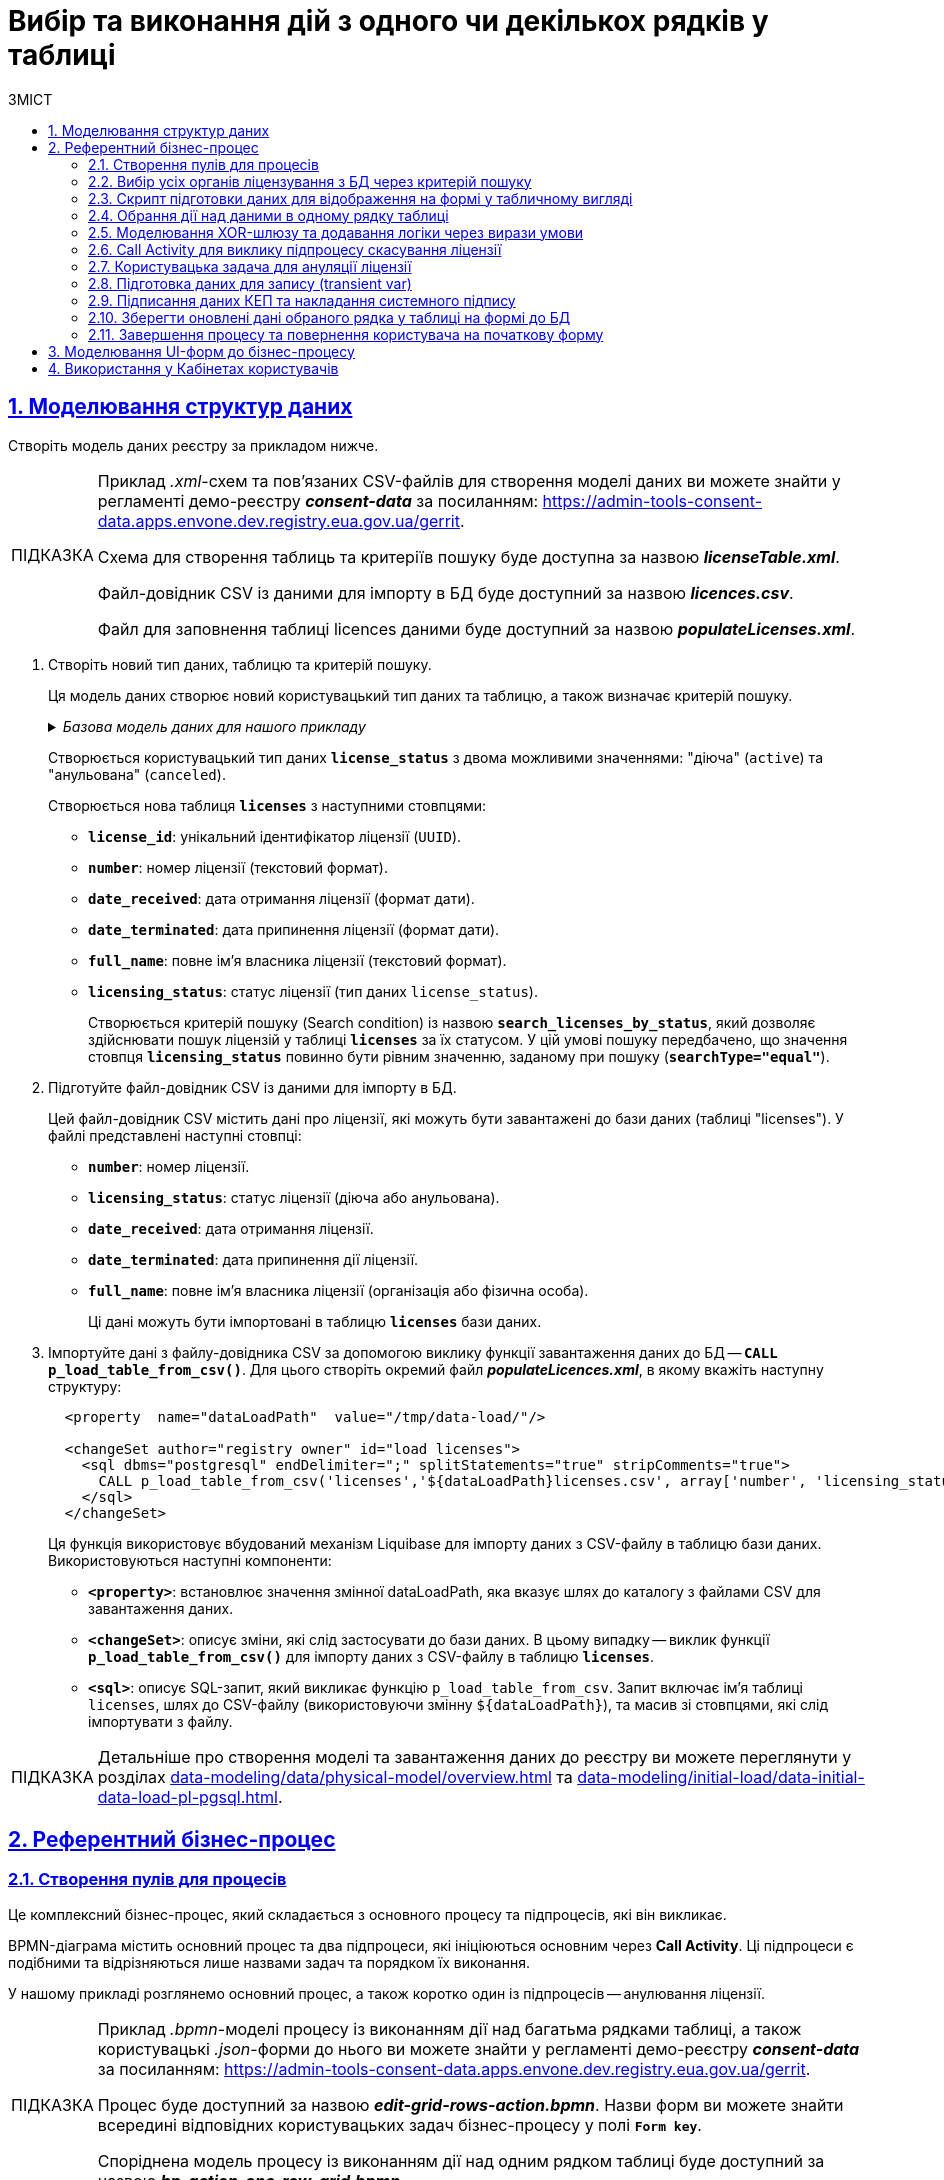 :toc-title: ЗМІСТ
:toc: auto
:toclevels: 5
:experimental:
:important-caption:     ВАЖЛИВО
:note-caption:          ПРИМІТКА
:tip-caption:           ПІДКАЗКА
:warning-caption:       ПОПЕРЕДЖЕННЯ
:caution-caption:       УВАГА
:example-caption:           Приклад
:figure-caption:            Зображення
:table-caption:             Таблиця
:appendix-caption:          Додаток
:sectnums:
:sectnumlevels: 5
:sectanchors:
:sectlinks:
:partnums:

= Вибір та виконання дій з одного чи декількох рядків у таблиці

== Моделювання структур даних

Створіть модель даних реєстру за прикладом нижче.

[TIP]
====
Приклад _.xml_-схем та пов'язаних CSV-файлів для створення моделі даних ви можете знайти у регламенті демо-реєстру *_consent-data_* за посиланням:
https://admin-tools-consent-data.apps.envone.dev.registry.eua.gov.ua/gerrit.

Схема для створення таблиць та критеріїв пошуку буде доступна за назвою *_licenseTable.xml_*.

Файл-довідник CSV із даними для імпорту в БД буде доступний за назвою *_licences.csv_*.

Файл для заповнення таблиці licences даними буде доступний за назвою *_populateLicenses.xml_*.
====

. Створіть новий тип даних, таблицю та критерій пошуку.
+
Ця модель даних створює новий користувацький тип даних та таблицю, а також визначає критерій пошуку.
+
._Базова модель даних для нашого прикладу_
[%collapsible]
====
[source,xml]
----
  <changeSet author="registry owner" id="enum license_status">
    <comment>CREATE TYPE license_status</comment>
    <ext:createType name="license_status">
      <ext:asEnum>
        <ext:label translation="діюча">active</ext:label>
        <ext:label translation="анульована">canceled</ext:label>
      </ext:asEnum>
    </ext:createType>
  </changeSet>

  <changeSet author="registry owner" id="table licenses">
    <comment>CREATE TABLE licenses</comment>
    <ext:createTable tableName="licenses" ext:historyFlag="true">
      <column name="license_id" type="UUID">
        <constraints nullable="false" primaryKey="true" primaryKeyName="pk_licenses"/>
      </column>
      <column name="number" type="TEXT">
        <constraints nullable="false"/>
      </column>
      <column name="date_received" type="DATE">
        <constraints nullable="false"/>
      </column>
      <column name="date_terminated" type="DATE">
        <constraints nullable="false"/>
      </column>
      <column name="full_name" type="TEXT">
        <constraints nullable="false"/>
      </column>
      <column name="licensing_status" type="license_status">
        <constraints nullable="false"/>
      </column>
    </ext:createTable>
  </changeSet>

  <changeSet author="registry owner" id="searchCondition search_licenses_by_status">
    <comment>CREATE search condition search_licenses_by_status</comment>
    <ext:createSearchCondition name="search_licenses_by_status">
      <ext:table name="licenses" alias="l">
        <ext:column name="license_id"/>
        <ext:column name="number"/>
        <ext:column name="date_received"/>
        <ext:column name="date_terminated"/>
        <ext:column name="full_name"/>
        <ext:column name="licensing_status" searchType="equal"/>
      </ext:table>
    </ext:createSearchCondition>
  </changeSet>
----
====
+
Створюється користувацький тип даних *`license_status`* з двома можливими значеннями: "діюча" (`active`) та "анульована" (`canceled`).
+
Створюється нова таблиця *`licenses`* з наступними стовпцями:

* *`license_id`*: унікальний ідентифікатор ліцензії (`UUID`).
* *`number`*: номер ліцензії (текстовий формат).
* *`date_received`*: дата отримання ліцензії (формат дати).
* *`date_terminated`*: дата припинення ліцензії (формат дати).
* *`full_name`*: повне ім'я власника ліцензії (текстовий формат).
* *`licensing_status`*: статус ліцензії (тип даних `license_status`).
+
Створюється критерій пошуку (Search condition) із назвою *`search_licenses_by_status`*, який дозволяє здійснювати пошук ліцензій у таблиці *`licenses`* за їх статусом. У цій умові пошуку передбачено, що значення стовпця *`licensing_status`* повинно бути рівним значенню, заданому при пошуку (*`searchType="equal"`*).

. Підготуйте файл-довідник CSV із даними для імпорту в БД.
+
Цей файл-довідник CSV містить дані про ліцензії, які можуть бути завантажені до бази даних (таблиці "licenses"). У файлі представлені наступні стовпці:

* *`number`*: номер ліцензії.
* *`licensing_status`*: статус ліцензії (діюча або анульована).
* *`date_received`*: дата отримання ліцензії.
* *`date_terminated`*: дата припинення дії ліцензії.
* *`full_name`*: повне ім'я власника ліцензії (організація або фізична особа).
+
Ці дані можуть бути імпортовані в таблицю *`licenses`* бази даних.

. Імпортуйте дані з файлу-довідника CSV за допомогою виклику функції завантаження даних до БД -- *`CALL p_load_table_from_csv()`*. Для цього створіть окремий файл *_populateLicences.xml_*, в якому вкажіть наступну структуру:
+
[source,xml]
----
  <property  name="dataLoadPath"  value="/tmp/data-load/"/>

  <changeSet author="registry owner" id="load licenses">
    <sql dbms="postgresql" endDelimiter=";" splitStatements="true" stripComments="true">
      CALL p_load_table_from_csv('licenses','${dataLoadPath}licenses.csv', array['number', 'licensing_status', 'date_received', 'date_terminated', 'full_name']);
    </sql>
  </changeSet>
----
+
Ця функція використовує вбудований механізм Liquibase для імпорту даних з CSV-файлу в таблицю бази даних. Використовуються наступні компоненти:

* *`<property>`*: встановлює значення змінної dataLoadPath, яка вказує шлях до каталогу з файлами CSV для завантаження даних.
* *`<changeSet>`*: описує зміни, які слід застосувати до бази даних. В цьому випадку -- виклик функції *`p_load_table_from_csv()`* для імпорту даних з CSV-файлу в таблицю *`licenses`*.
* *`<sql>`*: описує SQL-запит, який викликає функцію `p_load_table_from_csv`. Запит включає ім'я таблиці `licenses`, шлях до CSV-файлу (використовуючи змінну `${dataLoadPath}`), та масив зі стовпцями, які слід імпортувати з файлу.

TIP: Детальніше про створення моделі та завантаження даних до реєстру ви можете переглянути у розділах xref:data-modeling/data/physical-model/overview.adoc[] та xref:data-modeling/initial-load/data-initial-data-load-pl-pgsql.adoc[].

== Референтний бізнес-процес

=== Створення пулів для процесів

Це комплексний бізнес-процес, який складається з основного процесу та підпроцесів, які він викликає.

BPMN-діаграма містить основний процес та два підпроцеси, які ініціюються основним через *Call Activity*. Ці підпроцеси є подібними та відрізняються лише назвами задач та порядком їх виконання.

У нашому прикладі розглянемо основний процес, а також коротко один із підпроцесів -- анулювання ліцензії.

[TIP]
====
Приклад _.bpmn_-моделі процесу із виконанням дії над багатьма рядками таблиці, а також користувацькі _.json_-форми до нього ви можете знайти у регламенті демо-реєстру *_consent-data_* за посиланням:
https://admin-tools-consent-data.apps.envone.dev.registry.eua.gov.ua/gerrit.

Процес буде доступний за назвою *_edit-grid-rows-action.bpmn_*. Назви форм ви можете знайти всередині відповідних користувацьких задач бізнес-процесу у полі *`Form key`*.

Споріднена модель процесу із виконанням дії над одним рядком таблиці буде доступний за назвою *_bp-action-one-row-grid.bpmn_*.
====

=== Вибір усіх органів ліцензування з БД через критерій пошуку

Змоделюйте сервісну задача (Service Task) та використайте делегат *Search entities in data factory*.

На основі створеної моделі даних, ця задача відповідає за пошук та вибірку ліцензій з таблиці *`licenses`*. Таблиця *`licenses`* містить наступні стовпці:

* `license_id` -- унікальний ідентифікатор ліцензії (`UUID`).
* `number` -- номер ліцензії (`TEXT`).
* `date_received` -- дата отримання ліцензії (`DATE`).
* `date_terminated` -- дата припинення ліцензії (`DATE`).
* `full_name` -- повне ім'я органу ліцензування (`TEXT`).
* `licensing_status` -- статус ліцензії (тип даних `license_status`).

Тип даних *`license_status`* є переліком з двома можливими значеннями:

* *`active`* (чинна) -- ліцензія є дійсною.
* *`canceled`* (анульована) -- ліцензія скасована.

Поточна задача використовує умову пошуку (Search condition) *`search_licenses_by_status`*, яка дозволяє фільтрувати ліцензії в таблиці *`licenses`* за статусом ліцензування. У цьому випадку, задача шукає ліцензії зі статусом *`active`* (чинні).

Таким чином, сервісне завдання виконує пошук активних ліцензій у таблиці *`licenses`* на основі визначених умов пошуку, передаючи системний токен доступу для авторизації запиту до бази даних.

Параметри які використовуються для налаштування та отримання результатів пошуку: ::
. У секції *Inputs* встановіть вхідний параметр *`resource`* як *`search-licenses-by-status`* для визначення ресурсу/API-ендпоінту, який слід використати для пошуку.
+
TIP: Тут ендпоінт `search-licenses-by-status` генерується на базі критерію пошуку `search_licenses_by_status`, визначеного у моделі даних.

. У секції *Inputs > Search variables* передайте параметри пошуку, які необхідно застосувати, як ключі-значення (*`Map`*):

* `Key: *licensingStatus*`
* `Value: *active*`
+
У цьому випадку, ми шукаємо ліцензії зі статусом *`active`*.

. У секції *Inputs > X-Access-Token* передайте системний токен доступу для авторизації запита до бази даних:
+
----
${system_user().accessToken}
----

. У секції *Outputs > Result variable* встановіть вихідний параметр як змінну *`licensesResponse`*, до якої зберігатиметься відповідь від бази даних для подальшого використання.

image:best-practices/edit-grid-rows-action/edit-grid-rows-action-1.png[]

=== Скрипт підготовки даних для відображення на формі у табличному вигляді

Змоделюйте сервісну задачу та використайте наступний groovy-скрипт.

image:best-practices/edit-grid-rows-action/edit-grid-rows-action-2.png[]

.Скрипт для отримання списку ліцензій та виведення їх на форму
====
[source,groovy]
----
def licenses = licensesResponse.responseBody.elements()

        def payload = S([:], 'application/json')
        payload.prop('licenses', licenses)
        set_transient_variable('payload', payload)
----
====

Цей скрипт виконує наступні дії:

. Витягує список ліцензій з відповіді *`licensesResponse.responseBody.elements()`*. Змінна *`licenses`* містить список активних ліцензій, отриманих від попереднього сервісного завдання.

. Створює новий об'єкт JSON *`payload`* з порожнім словником.

. Додає до об'єкта JSON *`payload`* список ліцензій, отриманий на першому кроці, під ключем *`licenses`*.

. Зберігає JSON об'єкт *`payload`* у транзієнтну змінну (тимчасову змінну, яка існує лише під час виконання процесу) з назвою *`payload`*.

=== Обрання дії над даними в одному рядку таблиці

Змоделюйте користувацьку задачу (User Task) та поєднайте її з відповідною UI-формою за ключем *`Form key`*.

Основна мета цієї форми -- дозволити користувачу обрати дію, яку він хоче виконати над даними у певному рядку таблиці за допомогою компонента *Edit Grid* (змінити дату або анулювати ліцензію).

Виконайте наступні налаштування: ::

. У полі *`Name`* введіть назву користувацької задачі.
. Застосуйте шаблон делегата -- *`User Form`*.
. У полі *`ID`* введіть ідентифікатор задачі -- *`defineActionActivity`*.
. У полі *`Form key`* визначте ключ для поєднання із відповідною змодельованою формою бізнес-процесу -- *`feature-edit-grid-rows-action-define`*.
. . У полі `Assignee` вкажіть змінну для особи, якій призначається поточна задача, -- *`${initiator}`*.
. У полі *`Form data pre-population`* передайте дані на UI-форму як змінну ${payload}.

image:best-practices/edit-grid-rows-action/edit-grid-rows-action-3.png[]

=== Моделювання XOR-шлюзу та додавання логіки через вирази умови

Змоделюйте XOR-шлюз, який визначає, який з підпроцесів слід викликати на основі *`action codes`*, обраних на попередній формі.

TIP: Action codes -- кнопки у контекстному меню "Три крапки", змодельовані на UI-формі за допомогою елемента *`Edit Grid`*.

image:best-practices/edit-grid-rows-action/edit-grid-rows-action-4.png[]

[NOTE]
====
Якщо на формі *`defineActionActivity`* обрано чекбокс з декількома рядками (записами) таблиці, то для кожного з цих рядків запуститься підпроцес відповідно до обраної кнопки на UI-формі (у цьому контексті це мають бути _окремі кнопки_, змодельовані через компонент *Button*). Запуск підпроцесу для кожного з обраних рядків можливий завдяки функції мультиекземпляра *`Multi-instance`* (_див.xref:#call-activity-cancel[]_).

Якщо ви обрали контекстне меню "Три крапки" навпроти певного рядка, то відповідний підпроцес запуститься лише для даних цього рядка. Який саме підпроцес запуститься -- регулюється логікою кодів дії  (action codes), змодельованих на формі у компоненті *Edit Grid*. Тобто контекстне меню "Три крапки" дозволяє обрати логіку виконання дії над одним рядком таблиці.
====

Залежно від дії, визначеної в action codes (у нашому прикладі ми оновлюємо дані лише по одному рядку на формі, тому використовуємо лише action codes через контекстне меню), основний процес ініціює один з наступних підпроцесів через *Call Activity*:

. Процес "Зміна дати терміну дії ліцензії", якщо введений action code відповідає наступній умові:
+
[source,juel]
----
${submission('defineActionActivity').formData.hasProp('_action_code') && submission('defineActionActivity').formData.prop('_action_code').value().equals('_action_update')}
----
+
image:best-practices/edit-grid-rows-action/edit-grid-rows-action-4-1.png[]

. Процес "Скасування ліцензії", якщо введений action code відповідає наступній умові:
+
[source,juel]
----
${submission('defineActionActivity').formData.hasProp('_action_code') && submission('defineActionActivity').formData.prop('_action_code').value().equals('_action_cancel')}
----
+
image:best-practices/edit-grid-rows-action/edit-grid-rows-action-4-2.png[]

Після виклику відповідного підпроцесу за допомогою Call Activity, основний процес продовжується до кінцевої події. Далі розглянемо потік із викликом підпроцесу для скасування ліцензії.

[#call-activity-cancel]
=== Call Activity для виклику підпроцесу скасування ліцензії

Цей Call Activity виконує процес з іменем *`license-cancellation`* для кожного елемента в колекції даних, яка вказана в `multiInstanceLoopCharacteristics`. Тобто якщо на формі з Edit Grid ви обрали чекбокс на одному і більше записів, то при використанні функції Multi-instance, підпроцес запуститься для кожного з таких записів.

[NOTE]
====
Зверніть увагу, що коли обрано чекбокс дії над одним і більше рядком таблиці, дані з форми мають надсилатися до процесу за action-кодами, які змодельовані на UI-формі через компонент *Button*.

Детальніше про це див. у розділі xref:#modeling-forms[].
====

[TIP]
====
Детальніше про Call Activity та особливості їх застосування ви можете переглянути на сторінках:

* xref:bp-modeling/bp/element-templates/bp-element-templates-installation-configuration.adoc[]
* xref:bp-modeling/bp/bpmn/subprocesses/overview.adoc[]
====

Виконайте наступні налаштування: ::
+
. У секції *Multi-instance* > *`Collection`* введіть значення:
+
----
${submission('defineActionActivity').formData.prop('licenses').elements()}
----

. Для *Multi-instance* > *`Element variable`* вкажіть змінну *`license`*.
+
[NOTE]
====
Це означає, що Call Activity буде виконана для кожного елемента в колекції даних, який повертається функцією *`${submission('defineActionActivity').formData.prop('licenses').elements()}`*. Кожен елемент цієї колекції буде збережений до визначеної змінної *`license`*.

Використання функції *`Multi-instance`* також показано на прикладі xref:registry-admin/user-notifications/email/e-mail-notification.adoc[].
====

. У полі *`Called element`* вкажіть ідентифікатор (Process ID) підпроцесу, який необхідно викликати та запустити. У нашому випадку -- це *`license-cancellation`*.

. Для поля *`Asynchronous continuation`* вкажіть значення *`Before`*. Це означає, що ця активність буде виконана асинхронно. Асинхронне виконання починається перед виконанням самого Call Activity, тобто "асинхронно перед".
+
[TIP]
====
.Що таке Asynchronous continuation?
[%collapsible]
=====
*Asynchronous continuation* у Call Activity в Camunda BPM -- це механізм, що дозволяє виконати активність асинхронно відносно основного потоку процесу. Це означає, що активність (у цьому випадку Call Activity) може бути виконана пізніше, не затримуючи виконання наступних елементів в основному потоці.

Asynchronous continuation часто використовується, коли потрібно запустити довготривалу або ресурсомістку операцію без блокування подальшого виконання процесу. Це може бути корисним, наприклад, коли Call Activity викликає зовнішній процес, який може тривати певний час.

Після завершення асинхронної операції, робота процесу продовжується з наступної точки, після Call Activity. Asynchronous continuation також дозволяє системі керування процесами (наприклад, Camunda BPM) більш ефективно управляти ресурсами, розподіляючи навантаження між різними екземплярами процесу.

*`Asynchronous continuation: before`* в контексті Camunda BPM означає, що асинхронний виклик відбувається перед запуском Call Activity, а не після його завершення.

Такий варіант використання асинхронного продовження може бути корисним, коли вам потрібно запустити довготривалу або ресурсомістку активність (як-от Call Activity), але ви не хочете блокувати виконання основного потоку процесу, поки ця активність не буде виконана.
=====
====

+
image:best-practices/edit-grid-rows-action/edit-grid-rows-action-5.png[]

. У полі In mappings вкажіть:

* `Source: *Type*`
* `source: *license*`
* `target: *license*`
+
Це означає, що дані зі змінної license в основному процесі будуть передані до підпроцесу `license-cancellation` і збережені до змінної під таким же іменем.

+
image:best-practices/edit-grid-rows-action/edit-grid-rows-action-5-1.png[]

[CAUTION]
====
Якщо на формі бізнес-процесу ви обираєте дію над одним рядком таблиці, використовуючи при цьому контекстне меню "Три крапки" *`&#x22EE;`* (_див. детальніше про моделювання форм у розділі xref:#modeling-forms[]_), то змоделювати бізнес-процес в такому разі можна двома способами:

* з використанням Multi-instance у Call Activity (як показано вище у розділі);
* з використанням базових налаштувань Call Activity.

Базові налаштування Call Activity в такому випадку виглядатимуть майже ідентично до опції з Multi-instance:

* Вкажіть тип вхідних параметрів -- *`Source expression`*.

* Вкажіть вираз для отримання даних з форми за допомогою функції `submission()`.
+
[source,juel]
----
${submission('defineActionActivity').formData.prop('licenses').elements()[0]}
----

* Вкажіть *`Target`* -- *`license`*.
+
Це означає, що дані зі змінної license в основному процесі будуть передані до підпроцесу `license-cancellation` і збережені до змінної під таким же іменем.

image:best-practices/edit-grid-rows-action/edit-grid-rows-action-10.png[]

====

=== Користувацька задача для ануляції ліцензії

Змоделюйте користувацьку задачу (*User Task*), яка надасть можливість для користувача анулювати ліцензію.

. Використовуйте шаблон делегата *`User Form`* для створення форми користувача.

. Вкажіть ідентифікатор форми, яка повинна бути показана користувачу, у цьому випадку -- *`edit-grid-rows-action-cancel-license`*.

. Задача може бути призначена користувачеві (`Assignee`), але в цьому випадку поле можна залишити порожнім, що означає, що будь-який користувач може взяти її до виконання.

. У полі Candidate roles вкажіть роль. Поле вказує на те, що цю задачу зможуть бачити та виконувати користувачі з певною роллю/ролями, у нашому випадку -- *`op-regression`*.

. У полі Form data pre-population передайте дані про ліцензію як змінну *`${license}`*, що будуть виведені на форму для попереднього заповнення даних.

image:best-practices/edit-grid-rows-action/edit-grid-rows-action-6.png[]

=== Підготовка даних для запису (transient var)

Змоделюйте скрипт-задачу (Script Task) та застосуйте скрипт, який зможе отримати дані із попередньої задачі (форми) та підготує їх для запису до БД (у нашому випадку -- до оновлення сутності).

image:best-practices/edit-grid-rows-action/edit-grid-rows-action-7.png[]

._Groovy-скрипт для отримання даних з форми cancelLicenseActivity та підготовки їх до запису_
[%collapsible]
====
[source,groovy]
----
def canceledLicense = submission('cancelLicenseActivity').formData
        canceledLicense.prop('licensingStatus', 'canceled')
        set_transient_variable('canceledLicense', canceledLicense)
----

Цей скрипт виконує наступні дії:

. Отримує дані форми, що були відправлені користувачем у задачі *`cancelLicenseActivity`*. Результат цього виразу зберігається у змінній *`canceledLicense`*.
+
[source,groovy]
----
submission('cancelLicenseActivity').formData
----

. Встановлює властивість *`licensingStatus`* об'єкта *`canceledLicense`* у значення *`canceled`*. Це означає, що ліцензію відмічено як "_скасовану_".
+
[source,groovy]
----
canceledLicense.prop('licensingStatus', 'canceled')
----

. Створює тимчасову (transient) змінну з іменем *`'canceledLicense'`*, значення якої встановлюється в об'єкт *`canceledLicense`*. Тимчасова змінна зберігається лише протягом поточного виконання процесу і не зберігається до бази даних.
+
[source,groovy]
----
set_transient_variable('canceledLicense', canceledLicense)
----
====

=== Підписання даних КЕП та накладання системного підпису

Далі змоделюйте відповідні задачі для підписання даних КЕП та системним ключем. Використовуйте для цього делегати *Officer sign task* та *System signature by DSO service відповідно*.

TIP: Приклади моделювання таких задач ви можете переглянути на сторінці xref:best-practices/bp-officer-self-register-manual.adoc[].

=== Зберегти оновлені дані обраного рядка у таблиці на формі до БД

Змоделюйте сервісну задачу, яка виконає операцію оновлення даних за обраним записом у БД.

. Використовуйте делегат *Update entity in data factory*, що є класом Java, який містить логіку для виконання цієї задачі.
+
Альтернативно, ви можете застосувати загальний конектор до Фабрики даних *Connect to data factory*, використавши метод *`PUT`*.
+
[TIP]
====
Детальніше про це див. на сторінці xref:bp-modeling/bp/element-templates/bp-element-templates-installation-configuration.adoc[].
====

. Вкажіть *`resource`*, що вказує на ресурс, тобто таблицю яку потрібно оновити, у цьому випадку -- *`licenses`*.

. Вкажіть `Resource id`, що визначає ідентифікатор ліцензії, яку потрібно оновити. Наприклад:
+
----
${license.prop('licenseId').value()}
----

. У полі *`Payload`* передайте дані, що потрібно оновити для вказаної ліцензії. Ці дані беруться з тимчасової змінної `canceledLicense`, що була встановлена у попередніх кроках процесу. Це можна зробити за допомогою функції `submission()`. Наприклад:
+
----
${submission('signCanceledLicenseActivity').formData}
----

. Передайте токен доступу до ресурсу -- *`X-Access-Token`*, отриманий із задачі `signCanceledLicenseActivity`. Це можна зробити за допомогою функції completer(). Наприклад:
+
----
${completer('signCanceledLicenseActivity').accessToken}
----

. Передайте містять ключі для цифрового підпису даних КЕП та системним ключем у полях `X-Digital-Signature source` і `X_Digital-Signature-Derived source` відповідно. Наприклад:
+
.КЕП
----
${sign_submission('signCanceledLicenseActivity').signatureDocumentId}
----
+
.Системний підпис
----
${system_signature_ceph_key}
----

. Результат запита збережіть у вихідний параметр *`response`*.

image:best-practices/edit-grid-rows-action/edit-grid-rows-action-8.png[]

=== Завершення процесу та повернення користувача на початкову форму

Після оновлення сутності у Фабриці даних, підпроцес, що викликали, завершується, результат повертається назад до Call Activity, і користувач повертається на початок основного процесу. Переадресація користувача можлива завдяки змодельованим подіям "З'єднання" (*Link event*).

image:best-practices/edit-grid-rows-action/edit-grid-rows-action-9.png[]

TIP: Детальніше про подію "З'єднання" ви можете дізнатися на сторінці xref:bp-modeling/bp/bpmn/events/bp-link-events.adoc[].

[#modeling-forms]
== Моделювання UI-форм до бізнес-процесу

Розглянемо приклад моделювання користувацької форми для перегляду та виконання дій над певними рядками таблиці за допомогою компонента Edit Grid.

Також змоделюємо дві кнопки через компонент Button для виконання додаткової логіки.

[NOTE]
====
Якщо на формі *`defineActionActivity`* обрано чекбокс з декількома рядками (записами) таблиці, то для кожного з цих рядків запуститься підпроцес відповідно до обраної кнопки на UI-формі (у цьому контексті це мають бути _окремі кнопки_, змодельовані через компонент *Button*). Запуск підпроцесу для кожного з обраних рядків можливий завдяки функції мультиекземпляра *`Multi-instance`* (_див.xref:#call-activity-cancel[]_).

Якщо ви обрали контекстне меню "Три крапки" навпроти певного рядка, то відповідний підпроцес запуститься лише для даних цього рядка. Який саме підпроцес запуститься -- регулюється логікою кодів дії  (action codes), змодельованих на формі у компоненті *Edit Grid*. Тобто контекстне меню "Три крапки" дозволяє обрати логіку виконання дії над одним рядком таблиці.
====

. Перейдіть до конструктора форм у Кабінеті адміністратора регламентів, створіть нову форму та змоделюйте компонент *Edit Grid*, який складається з 5-ти текстових полів (*Text Field*) для таблиці.

. Перейдіть до налаштувань компонента *Edit Grid*.
+
image:best-practices/edit-grid-rows-action/forms/edit-grid-rows-action-form-1.png[]

. Введіть назву (*`Label`*) для цього компонента, що відображатиметься на формі, та активуйте опції `Multiple-record selection` та `Read Only`.
+
* `Multiple-record selection` дозволяє користувачам вибирати кілька записів в таблиці одночасно.
* `Read Only` показує дані через окремий елемент управління в контекстному меню (три вертикальних крапки), який дозволяє переглядати дані без можливості редагування.

+
image:best-practices/edit-grid-rows-action/forms/edit-grid-rows-action-form-2.png[]

. Перейдіть на вкладку *API* та введіть службову назву компонента для використання в API-запитах. У нашому випадку -- це `licences`, що відповідає назві таблиці в БД.
+
image:best-practices/edit-grid-rows-action/forms/edit-grid-rows-action-form-3.png[]

. Перейдіть на вкладку *Logic* та додайте коди дій (action codes) для опцій контекстного меню "Три крапки", які будуть доступні для виконання дії над певним рядком на формі під час виконання бізнес-процесу.
+
[NOTE]
====
Розробник регламенту повинен уникати моделювання дій за допомогою `action_code` у контекстному меню "три крапки" рядка таблиці, коли EditGrid налаштовано в режимі редагування. Якщо цього не зробити, відредаговані дані можуть залишитися незбереженими, а користувач автоматично перейде за `action_code` до наступного БП.

Замість цього, користувача слід направити на форму підпису після редагування даних, щоб забезпечити збереження всіх внесених змін.
====
+
image:best-practices/edit-grid-rows-action/forms/edit-grid-rows-action-form-4.png[]

. Змоделюйте компонент *Button* для додаткової двох додаткових кнопок, щоб мати можливість виконувати дії над декількома рядками таблиці одночасно, коли активована опція `Multiple-record selection` в Edit Grid.

* Додайте кнопку оновлення терміну дії ліцензії (для одного і більше записів у таблиці, за умови використання чекбоксу `Multiple-record selection` в Edit Grid).
+
image:best-practices/edit-grid-rows-action/forms/edit-grid-rows-action-form-5.png[]
+
image:best-practices/edit-grid-rows-action/forms/edit-grid-rows-action-form-6.png[]

* Додайте кнопку скасування ліцензії (для одного і більше записів у таблиці, за умови використання чекбоксу `Multiple-record selection` в Edit Grid).
+
image:best-practices/edit-grid-rows-action/forms/edit-grid-rows-action-form-7.png[]
+
image:best-practices/edit-grid-rows-action/forms/edit-grid-rows-action-form-8.png[]

. Збережіть зміни та застосуйте конфігурацію до майстер-гілки.

TIP: Читайте про можливості Edit Grid у розділі документації xref:bp-modeling/forms/components/edit-grid/edit-grid.adoc[].

== Використання у Кабінетах користувачів

Змодельований бізнес-процес можна буде знайти у списку доступних послуг Кабінету посадової особи у демо-реєстрі _consent-data_.

.Бізнес-процес у Кабінеті
image::release-notes:wn-1-9-4/whats-new-1-9-4-8.png[]

.Виконання дії над одним рядком у таблиці
image::release-notes:wn-1-9-4/whats-new-1-9-4-5.png[]

.Виконання дії над декількома рядками у таблиці
image::release-notes:wn-1-9-4/whats-new-1-9-4-9.png[]





